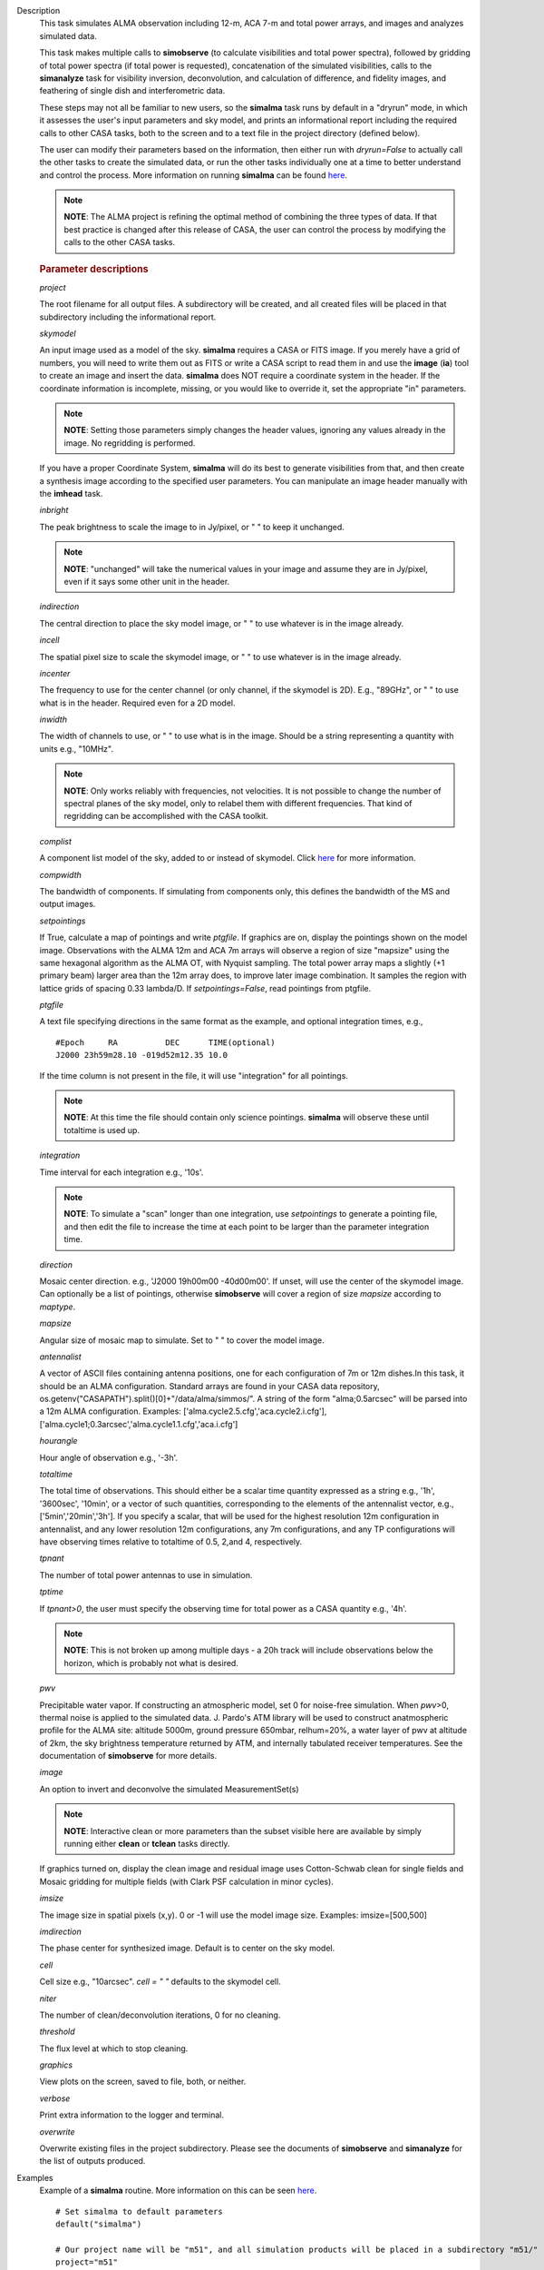 

.. _Description:

Description
   This task simulates ALMA observation including 12-m, ACA 7-m and
   total power arrays, and images and analyzes simulated data.
   
   This task makes multiple calls to **simobserve** (to calculate
   visibilities and total power spectra), followed by gridding of
   total power spectra (if total power is requested), concatenation
   of the simulated visibilities, calls to the **simanalyze** task
   for visibility inversion, deconvolution, and calculation of
   difference, and fidelity images, and feathering of single dish and
   interferometric data.
   
   These steps may not all be familiar to new users, so the
   **simalma** task runs by default in a "dryrun" mode, in which it
   assesses the user's input parameters and sky model, and prints an
   informational report including the required calls to other CASA
   tasks, both to the screen and to a text file in the project
   directory (defined below).
   
   The user can modify their parameters based on the information,
   then either run with *dryrun=False* to actually call the other
   tasks to create the simulated data, or run the other tasks
   individually one at a time to better understand and control the
   process. More information on running **simalma** can be found
   `here <../../notebooks/simulation.ipynb#ALMA-simulations>`__.
   
   .. note:: **NOTE**: The ALMA project is refining the optimal method of
      combining the three types of data. If that best practice is
      changed after this release of CASA, the user can control the
      process by modifying the calls to the other CASA tasks.

   .. rubric:: Parameter descriptions
   
   *project*
   
   The root filename for all output files. A subdirectory will be
   created, and all created files will be placed in that subdirectory
   including the informational report.

   *skymodel*
   
   An input image used as a model of the sky. **simalma** requires a
   CASA or FITS image. If you merely have a grid of numbers, you will
   need to write them out as FITS or write a CASA script to read them
   in and use the **image** (**ia**) tool to create an image and
   insert the data. **simalma** does NOT require a coordinate system
   in the header. If the coordinate information is incomplete,
   missing, or you would like to override it, set the appropriate
   "in" parameters.
   
   .. note:: **NOTE**: Setting those parameters simply changes the header
      values, ignoring any values already in the image. No regridding
      is performed.
   
   If you have a proper Coordinate System, **simalma** will do its
   best to generate visibilities from that, and then create a
   synthesis image
   according to the specified user parameters. You can manipulate
   an image header manually with the **imhead** task.
   
   *inbright*
   
   The peak brightness to scale the image to in Jy/pixel, or " " to
   keep it unchanged.
   
   .. note:: **NOTE**: "unchanged" will take the numerical values in your
      image and assume they are in Jy/pixel, even if it says some
      other unit in the header.   
   
   *indirection*
   
   The central direction to place the sky model image, or " " to use
   whatever is in the image already.
   
   *incell*
   
   The spatial pixel size to scale the skymodel image, or " " to use
   whatever is in the image already.
   
   *incenter*
   
   The frequency to use for the center channel (or only channel, if
   the skymodel is 2D). E.g., "89GHz", or " " to use what is in the
   header. Required even for a 2D model.
   
   *inwidth*
   
   The width of channels to use, or " " to use what is in the image.
   Should be a string representing a quantity with units e.g.,
   "10MHz".
   
   .. note:: **NOTE**: Only works reliably with frequencies, not velocities.
      It is not possible to change the number of spectral planes of
      the sky model, only to relabel them with different frequencies.
      That kind of regridding can be accomplished with the CASA
      toolkit.
   
   *complist*
   
   A component list model of the sky, added to or instead of
   skymodel. Click
   `here <https://casaguides.nrao.edu/index.php/Simulation_Guide_Component_Lists_(CASA_5.1)>`__
   for more information.
   
   *compwidth*
   
   The bandwidth of components. If simulating from components only,
   this defines the bandwidth of the MS and output images.
   
   *setpointings*
   
   If True, calculate a map of pointings and write *ptgfile*. If
   graphics are on, display the pointings shown on the model image.
   Observations with the ALMA 12m and ACA 7m arrays will observe a
   region of size "mapsize" using the same hexagonal algorithm as the
   ALMA OT, with Nyquist sampling. The total power array maps a
   slightly (+1 primary beam) larger area than the 12m array does, to
   improve later image combination. It samples the region with
   lattice grids of spacing 0.33 lambda/D. If *setpointings=False*,
   read pointings from ptgfile.  
   
   *ptgfile*
   
   A text file specifying directions in the same format as the
   example, and optional integration times, e.g.,
   
   ::
   
      #Epoch     RA          DEC      TIME(optional)
      J2000 23h59m28.10 -019d52m12.35 10.0
   
   If the time column is not present in the file, it will use
   "integration" for all pointings.
   
   .. note:: **NOTE**: At this time the file should contain only science
      pointings. **simalma** will observe these until totaltime is
      used up. 
   
   *integration*
   
   Time interval for each integration e.g., '10s'.
   
   .. note:: **NOTE**: To simulate a "scan" longer than one integration, use
      *setpointings* to generate a pointing file, and then edit the
      file to increase the time at each point to be larger than the
      parameter integration time. 
   
   *direction*
   
   Mosaic center direction. e.g., 'J2000 19h00m00 -40d00m00'. If
   unset, will use the center of the skymodel image. Can optionally
   be a list of pointings, otherwise **simobserve** will cover a
   region of size *mapsize* according to *maptype*.
   
   *mapsize*
   
   Angular size of mosaic map to simulate. Set to " " to cover the
   model image.
   
   *antennalist*
   
   A vector of ASCII files containing antenna positions, one for each
   configuration of 7m or 12m dishes.In this task, it should be an
   ALMA configuration. Standard arrays are found in your CASA data
   repository, os.getenv("CASAPATH").split()[0]+"/data/alma/simmos/".
   A string of the form "alma;0.5arcsec" will be parsed into a 12m
   ALMA configuration. Examples:
   ['alma.cycle2.5.cfg','aca.cycle2.i.cfg'],
   ['alma.cycle1;0.3arcsec','alma.cycle1.1.cfg','aca.i.cfg']  
   
   *hourangle*
   
   Hour angle of observation e.g., '-3h'.
   
   *totaltime*
   
   The total time of observations. This should either be a scalar
   time quantity expressed as a string e.g., '1h', '3600sec',
   '10min', or a vector of such quantities, corresponding to the
   elements of the antennalist vector, e.g., ['5min','20min','3h'].
   If you specify a scalar, that will be used for the highest
   resolution 12m configuration in antennalist, and any lower
   resolution 12m configurations, any 7m configurations, and any TP
   configurations will have observing times relative to totaltime of
   0.5, 2,and 4, respectively.  
   
   *tpnant*
   
   The number of total power antennas to use in simulation.  
   
   *tptime*
   
   If *tpnant>0*, the user must specify the observing time for total
   power as a CASA quantity e.g., '4h'.
   
   .. note:: **NOTE**: This is not broken up among multiple days - a 20h
      track will include observations below the horizon,  which is
      probably not what is desired.  
   
   *pwv*
   
   Precipitable water vapor. If constructing an atmospheric model,
   set 0 for noise-free simulation. When *pwv*>0, thermal noise is
   applied to the simulated data. J. Pardo's ATM library will be used
   to construct anatmospheric profile for the ALMA site: altitude
   5000m, ground pressure 650mbar, relhum=20%, a water layer of pwv
   at altitude of 2km, the sky brightness temperature returned by
   ATM, and internally tabulated receiver temperatures. See the
   documentation of **simobserve** for more details.  
   
   *image*
   
   An option to invert and deconvolve the simulated MeasurementSet(s)
   
   .. note:: **NOTE**: Interactive clean or more parameters than the subset
      visible here are available by simply running either **clean**
      or **tclean** tasks directly.
   
   If graphics turned on, display the clean image and residual image
   uses Cotton-Schwab clean for single fields and Mosaic gridding for
   multiple fields (with Clark PSF calculation in minor cycles).  
   
   *imsize*
   
   The image size in spatial pixels (x,y). 0 or -1 will use the model
   image size. Examples: imsize=[500,500]
   
   *imdirection*
   
   The phase center for synthesized image. Default is to center on
   the sky model.
   
   *cell*
   
   Cell size e.g., "10arcsec". *cell = " "* defaults to the skymodel
   cell.
   
   *niter*
   
   The number of clean/deconvolution iterations, 0 for no cleaning.
   
   *threshold*
   
   The flux level at which to stop cleaning.
   
   *graphics*
   
   View plots on the screen, saved to file, both, or neither.
   
   *verbose*
   
   Print extra information to the logger and terminal.
   
   *overwrite*
   
   Overwrite existing files in the project subdirectory. Please see
   the documents of **simobserve** and **simanalyze** for the list of
   outputs produced.
   

.. _Examples:

Examples
   Example of a **simalma** routine. More information on this can be
   seen
   `here <https://casaguides.nrao.edu/index.php/Simalma_(CASA_5.1)>`__.
   
   ::
   
      # Set simalma to default parameters
      default("simalma")

      # Our project name will be "m51", and all simulation products will be placed in a subdirectory "m51/"
      project="m51"
      overwrite=True

      # Model sky = H_alpha image of M51
      os.system('curl https://casaguides.nrao.edu/images/3/3f/M51ha.fits.txt -f -o M51ha.fits')
      skymodel="M51ha.fits"

      # Set model image parameters:
      indirection="J2000 23h59m59.96s -34d59m59.50s"
      incell="0.1arcsec"
      inbright="0.004"
      incenter="330.076GHz"
      inwidth="50MHz"
      antennalist=["alma.cycle5.3.cfg","aca.cycle5.cfg"]
      totaltime="1800s"
      tpnant = 2
      tptime="7200s"
      pwv=0.6
      mapsize="1arcmin"
      dryrun = False
      simalma()
   

.. _Development:

Development
   No additional development details

